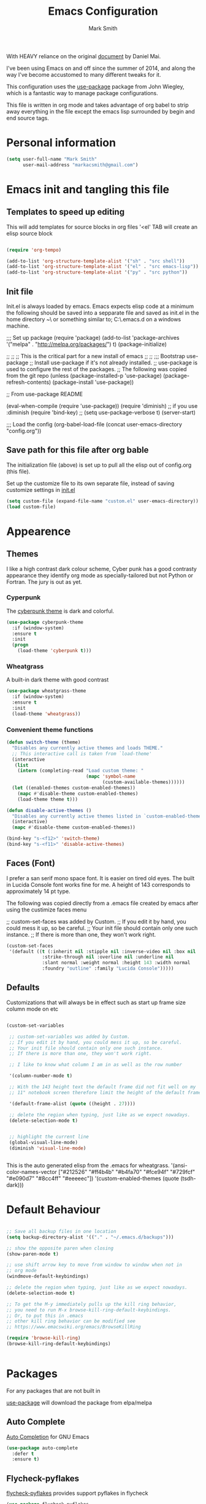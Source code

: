 
#+TITLE: Emacs Configuration
#+AUTHOR: Mark Smith

With HEAVY reliance on the original [[https://github.com/danielmai/.emacs.d.git][document]] by Daniel Mai.


I've been using Emacs on and off since the summer of 2014, and along the way I've become accustomed to many different tweaks for it.

This configuration uses the [[https://github.com/jwiegley/use-package][use-package]] package from John Wiegley, which is a fantastic way to manage package configurations.  

This file is written in org mode and takes advantage of org babel to strip away everything in the file except the emacs lisp surrounded by begin and end source tags. 

* Personal information

#+begin_src emacs-lisp
(setq user-full-name "Mark Smith"
      user-mail-address "markacsmith@gmail.com")
#+end_src

* Emacs init and tangling this file


** Templates to speed up editing

This will add templates for source blocks in org files '<el' TAB will create an elisp source block

#+begin_src emacs-lisp

(require 'org-tempo)

(add-to-list 'org-structure-template-alist '("sh" . "src shell"))
(add-to-list 'org-structure-template-alist '("el" . "src emacs-lisp"))
(add-to-list 'org-structure-template-alist '("py" . "src python"))

#+end_src


** Init file

Init.el is always loaded by emacs.  Emacs expects elisp code at a minimum the following should be saved into a sepparate file and saved as init.el in the home directory ~\ or something similar to; C:\Users\xxxx\AppData\Roaming\.emacs.d on a windows machine.


;;; Set up package
(require 'package)
(add-to-list 'package-archives
             '("melpa" . "http://melpa.org/packages/") t)
(package-initialize)

;;
;;
;; This is the critical part for a new install of emacs
;;
;;
;;; Bootstrap use-package
;; Install use-package if it's not already installed.
;; use-package is used to configure the rest of the packages.
;; The following was copied from the git repo
(unless (package-installed-p 'use-package)
  (package-refresh-contents)
  (package-install 'use-package))

;; From use-package README

(eval-when-compile
  (require 'use-package))
(require 'diminish)                ;; if you use :diminish
(require 'bind-key)
;; (setq use-package-verbose t)
(server-start)

;;; Load the config
(org-babel-load-file (concat user-emacs-directory "config.org"))

** Save path for this file after org bable

The initialization file (above) is set up to pull all the elisp out of config.org (this file).

Set up the customize file to its own separate file, instead of saving customize settings in [[file:init.el][init.el]]

#+begin_src emacs-lisp
(setq custom-file (expand-file-name "custom.el" user-emacs-directory))
(load custom-file)
#+end_src

* Appearence
** Themes

I like a high contrast dark colour scheme, Cyber punk has a good contrasty
appearance they identify org mode as specially-tailored but not Python 
or Fortran.  The jury is out as yet.

*** Cyperpunk

The [[https://github.com/n3mo/cyberpunk-theme.el][cyberpunk theme]] is dark and colorful.

#+begin_src emacs-lisp
(use-package cyberpunk-theme
  :if (window-system)
  :ensure t
  :init
  (progn
    (load-theme 'cyberpunk t)))
#+end_src

*** Wheatgrass

A built-in dark theme with good contrast 

#+begin_src emacs-lisp
(use-package wheatgrass-theme
  :if (window-system)
  :ensure t
  :init
  (load-theme 'wheatgrass))
#+end_src

*** Convenient theme functions

#+begin_src emacs-lisp
(defun switch-theme (theme)
  "Disables any currently active themes and loads THEME."
  ;; This interactive call is taken from `load-theme'
  (interactive
   (list
    (intern (completing-read "Load custom theme: "
                             (mapc 'symbol-name
                                   (custom-available-themes))))))
  (let ((enabled-themes custom-enabled-themes))
    (mapc #'disable-theme custom-enabled-themes)
    (load-theme theme t)))

(defun disable-active-themes ()
  "Disables any currently active themes listed in `custom-enabled-themes'."
  (interactive)
  (mapc #'disable-theme custom-enabled-themes))

(bind-key "s-<f12>" 'switch-theme)
(bind-key "s-<f11>" 'disable-active-themes)
#+end_src

** Faces (Font)
I prefer a san serif mono space font. It is easier on tired old eyes.  
The built in Lucida Console font works fine for me. A height of 143
corresponds to approximately 14 pt type.

The following was copied directly from a .emacs file created
by emacs after using the custimize faces menu

 ;; custom-set-faces was added by Custom.
 ;; If you edit it by hand, you could mess it up, so be careful.
 ;; Your init file should contain only one such instance.
 ;; If there is more than one, they won't work right.

#+begin_src emacs-lisp  
(custom-set-faces
 '(default ((t (:inherit nil :stipple nil :inverse-video nil :box nil
			 :strike-through nil :overline nil :underline nil
			 :slant normal :weight normal :height 143 :width normal
			 :foundry "outline" :family "Lucida Console")))))
#+end_src

** Defaults

Customizations that will always be in effect such as start up frame size column mode on etc

#+begin_src emacs-lisp

(custom-set-variables
 
 ;; custom-set-variables was added by Custom.
 ;; If you edit it by hand, you could mess it up, so be careful.
 ;; Your init file should contain only one such instance.
 ;; If there is more than one, they won't work right.
 
 ;; I like to know what column I am in as well as the row number
 
 '(column-number-mode t)
  
 ;; With the 143 height text the default frame did not fit well on my 
 ;; 11" notebook screen therefore limit the height of the default frame.
 
 '(default-frame-alist (quote ((height . 27))))

 ;; delete the region when typing, just like as we expect nowadays.
 (delete-selection-mode t)


 ;; highlight the current line
 (global-visual-line-mode)
 (diminish 'visual-line-mode)


#+end_src

This is the auto generated elisp from the .emacs for wheatgrass.
 '(ansi-color-names-vector
   ["#212526" "#ff4b4b" "#b4fa70" "#fce94f" "#729fcf" "#e090d7" "#8cc4ff"
    "#eeeeec"])
 '(custom-enabled-themes (quote (tsdh-dark)))

* Default Behaviour

#+begin_src emacs-lisp

;; Save all backup files in one location
(setq backup-directory-alist '(("." . "~/.emacs.d/backups")))

;; show the opposite paren when closing
(show-paren-mode t)
 
;; use shift arrow key to move from window to window when not in 
;; org mode
(windmove-default-keybindings)

;; delete the region when typing, just like as we expect nowadays.
(delete-selection-mode t)

;; To get the M-y immediately pulls up the kill ring behavior, 
;; you need to run M-x browse-kill-ring-default-keybindings. 
;; Or, to put this in .emacs
;; other kill ring behavior can be modified see
;; https://www.emacswiki.org/emacs/BrowseKillRing

(require 'browse-kill-ring)
(browse-kill-ring-default-keybindings)


#+end_src

* Packages

For any packages that are not built in

[[https://github.com/jwiegley/use-package][use-package]] will download the package from elpa/melpa 

** Auto Complete

[[https://github.com/auto-complete/auto-complete][Auto Completion]] for GNU Emacs

#+begin_src emacs-lisp
(use-package auto-complete
  :defer t
  :ensure t)
#+end_src
** Flycheck-pyflakes

[[https://github.com/Wilfred/flycheck-pyflakes][flycheck-pyflakes]] provides support pyflakes in flycheck 


#+begin_src emacs-lisp
(use-package flycheck-pyflakes
  :defer t
  :ensure t)
#+end_src

** Fortran parser and browser

[[https://github.com/wence-/f90-iface][Interface Browser]] for parsing and browsing f90 files.

#+begin_src emacs-lisp
(use-package f90-interface-browser
  :defer t
  :ensure t)
#+end_src

** Fortpy

[[https://github.com/rosenbrockc/fortpy][Fortpy]] is a Fortran auto-completion for Emacs written in Python it can be installed with pip install fortpy

#+begin_src emacs-lisp
(use-package fortpy
  :defer t
  :ensure t)
#+end_src

** Highlighting

[[https://github.com/skeeto/cl-lib-highlight][CL-lib Highlighting]] adds all of the familiar highlighting to cl-lib macros that were originally provided for cl.

#+begin_src emacs-lisp
(use-package cl-lib-highlight
  :defer t
  :ensure t)
#+end_src

[[https://github.com/antonj/Highlight-Indentation-for-Emacs][highlight indentation]]  Provides two minor modes highlight-indentation-mode and highlight-indentation-current-column-mode

#+begin_src emacs-lisp
(use-package highlight-indentation
  :defer t
  :ensure t)
#+end_src

** Company Mode

[[http://company-mode.github.io/][Company Mode]] is a text completion framework for Emacs. The name stands for "complete anything". It uses pluggable back-ends and front-ends to retrieve and display completion candidates.

#+begin_src emacs-lisp
(use-package company
  :defer t
  :ensure t)
#+end_src

** Concurrent

[[https://github.com/kiwanami/emacs-deferred/blob/master/README-concurrent.markdown][Concurrent]] is a higher level library for asynchronous tasks, based on deferred.el.

It is inspired by libraries of other environments and concurrent programing models. It has following facilities: pseud-thread, generator, semaphore, dataflow variables and event management.

#+begin_src emacs-lisp
(use-package concurrent
  :defer t
  :ensure t)
#+end_src

** ctable

[[https://github.com/kiwanami/emacs-ctable][ctable]] is a table component for emacs lisp. Emacs lisp programs can display a nice table view from an abstract data model. The many emacs programs have the code for displaying table views, such as dired, list-process, buffer-list and so on. So, ctable.el would provide functions and a table framework for the table views.

#+begin_src emacs-lisp
(use-package ctable
  :defer t
  :ensure t)
#+end_src

** dash

[[https://github.com/magnars/dash.el][dash]] a modern list api for emacs.  No cl required.

#+begin_src emacs-lisp
(use-package dash
  :defer t
  :ensure t)
#+end_src

** deferred 

[[https://github.com/kiwanami/emacs-deferred][deferred]]  Simple asynchronous functions for emacs lisp

#+begin_src emacs-lisp
(use-package deferred
  :defer t
  :ensure t)
#+end_src

** direx

[[https://github.com/m2ym/direx-el][direx]] Simple Directory Explorer

#+begin_src emacs-lisp
(use-package direx
  :defer t
  :ensure t)
#+end_src

** epc 

[[https://github.com/kiwanami/emacs-epc][epc]] This program is an asynchronous RPC stack for Emacs. Using this RPC stack, the Emacs can communicate with the peer process smoothly. Because the protocol employs S-expression encoding and consists of asynchronous communications, the RPC response is fairly good.

#+begin_src emacs-lisp
(use-package epc
  :defer t
  :ensure t)
#+end_src

** epl Emacs Package Library

[[https://github.com/cask/epl][epl]] EPL provides a convenient high-level API for various package.el versions, and aims to overcome its most striking idiocies.

#+begin_src emacs-lisp
(use-package epl
  :defer t
  :ensure t)
#+end_src

** ess Emacs Speaks Statistics

[[https://ess.r-project.org/][ess]] Emacs Speaks Statistics (ESS) is an add-on package for emacs text editors such as GNU Emacs and XEmacs. It is designed to support editing of scripts and interaction with various statistical analysis programs such as R, S-Plus, SAS, Stata and OpenBUGS/JAGS. Although all users of these statistical analysis programs are welcome to apply ESS, advanced users or professionals who regularly work with text-based statistical analysis scripts, with various statistical languages/programs, or with different operating systems might benefit from it the most.

#+begin_src emacs-lisp
(use-package ess
  :defer t
  :ensure t)
#+end_src

** f 

[[https://github.com/rejeep/f.el/tree/master/bin][f]] Modern API for working with files and directories

#+begin_src emacs-lisp
(use-package f
  :defer t
  :ensure t)
#+end_src

** Find File in Project

[[https://www.emacswiki.org/emacs/FindFileInProject][Find File In Project]] This library provides a couple methods for quickly finding any file in a given project. It depends on GNU find.

#+begin_src emacs-lisp
(use-package find-file-in-project
  :defer t
  :ensure t)
#+end_src
 
** Flycheck

[[http://www.flycheck.org/en/latest/][flycheck]] Flycheck is a modern on-the-fly syntax checking extension for GNU Emacs, intended as replacement for the older Flymake extension which is part of GNU Emacs. 

#+begin_src emacs-lisp
(use-package flycheck
  :ensure t
  :init(global-flycheck-mode))
#+end_src

[[https://github.com/purcell/flymake-easy][flymake-easy]] Helpers for easily building flymake checkers

#+begin_src emacs-lisp
(use-package flymake-easy
  :defer t
  :ensure t)
#+end_src

[[https://github.com/purcell/flymake-python-pyflakes][Flymake for Python]] An Emacs flymake handler for syntax-checking Python source code using pyflakes or flake8.

#+begin_src emacs-lisp
(use-package flymake-python-pyflakes
  :defer t
  :ensure t)
#+end_src

** let-alist

[[https://elpa.gnu.org/packages/let-alist.html][let-alist]] Easily let-bind values of an assoc-list by their names

#+begin_src emacs-lisp
(use-package let-alist
  :defer t
  :ensure t)
#+end_src

** org mode extras

[[https://github.com/jonnay/org-beautify-theme][Org theme tweaks]] org-beautify-theme  A sub-theme to make org-mode more beautiful.

#+begin_src emacs-lisp
(use-package org-beautify-theme
  :defer t
  :ensure t)
#+end_src

[[https://github.com/IvanMalison/org-projectile][org-projectile]] provides functions for the creation of org-mode TODOs that are associated with projectile projects.

#+begin_src emacs-lisp
(use-package org-projectile
  :bind (("C-c n p" . org-projectile:project-todo-completing-read)
         ("C-c c" . org-capture))
  :config
  (progn
    (setq org-projectile:projects-file 
          "/your/path/to/an/org/file/for/storing/projects.org")
    (setq org-agenda-files (append org-agenda-files (org-projectile:todo-files)))
    (add-to-list 'org-capture-templates (org-projectile:project-todo-entry "p")))
  :ensure t)
#+end_src

** Package Information

[[https://github.com/lunaryorn/pkg-info.el][pkg-info]] Information about packages

#+begin_src emacs-lisp
(use-package pkg-info
  :defer t
  :ensure t)
#+end_src
 
** Popup tooltips

[[https://github.com/auto-complete/popup-el][popup]] is a visual popup user interface library for Emacs. This provides a basic API and common UI widgets such as popup tooltips and popup menus.

#+begin_src emacs-lisp
(use-package popup
  :ensure t)
#+end_src

[[https://www.emacswiki.org/emacs/PosTip][pos-tip]] The standard library tooltip.el provides the function for displaying a tooltip at mouse position which allows users to easily show it. However, locating tooltip at arbitrary buffer position in window is not easy. This program provides such function to be used by other frontend programs.

#+begin_src emacs-lisp
(use-package pos-tip
  :defer t
  :ensure t)
#+end_src

** Projectile

[[https://www.emacswiki.org/emacs/Projectile][projectile]] is a project interaction library for Emacs. Its goal is to provide a nice set of features operating on a project level without introducing external dependencies. For instance - finding project files is done in pure Emacs Lisp without the use of GNU find.

Projectile also tries to be practical - if some external tools could speed up some task substantially and the tools are available, Projectile will leverage them.

#+begin_src emacs-lisp
(use-package projectile
  :defer t
  :ensure t)
#+end_src

** Python
       

*** elpy

[[https://elpy.readthedocs.io/en/latest/index.html][Emacs Python Development Environment]]

The following are required outside of emacs using python installer pip

Either of these:

  pip install rope
  pip install jedi

flake8 for code checks:

  pip install flake8

importmagic for automatic imports:

  pip install importmagic

and autopep8 for automatic PEP8 formatting:

  pip install autopep8

and yapf for code formatting:

  pip install yapf

#+begin_src emacs-lisp
(use-package elpy
  :defer t
  :ensure t)
#+end_src

*** jedi

[[https://github.com/tkf/emacs-jedi][jedi]] Jedi.el is a Python auto-completion package for Emacs. It aims at helping your Python coding in a non-destructive way. It also helps you to find information about Python objects, such as docstring, function arguments and code location.

#+begin_src emacs-lisp
(use-package jedi
  :defer t
  :ensure t)
#+end_src

jedi-core Common code of jedi.el and company-jedi.el

#+begin_src emacs-lisp
(use-package jedi-core
  :defer t
  :ensure t)
#+end_src

jedi-direx Tree style source code viewer for Python buffer

#+begin_src emacs-lisp
(use-package jedi-direx
  :defer t
  :ensure t)
#+end_src

pungi Integrates jedi with virtualenv and buildout python environments

#+begin_src emacs-lisp
(use-package pungi
  :defer t
  :ensure t)
#+end_src

company-jedi

 [[https://github.com/syohex/emacs-company-jedi][company-mode]] completion back-end for Python [[https://github.com/davidhalter/jedi][JEDI]] 

 #+begin_src emacs-lisp
 (use-package company-jedi
   :defer t
   :ensure t)
 #+end_src

*** move this
  python-environment 20150310.153  installed             virtualenv API for Emacs Lisp
  python-mode        20151210.918  installed             Python major mode
  pythonic           20150730.216  installed             Utility functions for writing pythonic emacs package.
  pyvenv             20151105.1519 installed             Python virtual environment interface

** rest not python
  r-autoyas          20140101.710  installed             Provides automatically created yasnippets for R function argument lists.
  s                  20150924.406  installed             The long lost Emacs string manipulation library.
  seq                20151121.1017 installed             Sequence manipulation functions
  smartparens        20151213.811  installed             Automatic insertion, wrapping and paredit-like navigation with user defined pairs.
  swiper             20151212.41   installed             Isearch with an overview. Oh, man!
  virtualenv         20140220.1501 installed             Virtualenv for Python
  yasnippet          20151212.2133 installed             Yet another snippet extension for Emacs.





 '(global-auto-complete-mode t)
 '(ido-mode (quote both) nil (ido))
  '(package-archives
   (quote
    (("gnu" . "http://elpa.gnu.org/packages/")
     ("melpa" . "http://melpa.org/packages/")))))
(custom-set-faces
 ;;
 ;; custom-set-faces was added by Custom.
 ;; If you edit it by hand, you could mess it up, so be careful.
 ;; Your init file should contain only one such instance.
 ;; If there is more than one, they won't work right.
 ;;
 '(default ((t (:inherit nil :stipple nil :inverse-video nil :box nil
			 :strike-through nil :overline nil :underline nil
			 :slant normal :weight normal :height 143 :width normal
			 :foundry "outline" :family "Lucida Console")))))
 ;;
 ;;
 ;;
 ;; Org Mode Modifications
 ;;
 ;;
 ;;Require org mode on start up
(require 'org)
 ;; add keybidings for org capture
(define-key global-map "\C-cl" 'org-store-link)
(define-key global-map "\C-ca" 'org-agenda)
(global-set-key (kbd "<f9> I") 'bh/punch-in)
(global-set-key (kbd "<f9> O") 'bh/punch-out)
(global-set-key "\C-cc" 'org-capture)
(global-set-key "\C-cb" 'org-iswitchb)
;;
;;
;; add todo sequencing
;; The pipe | separates the todo state from the completed state
;; letters in brackets are the shortcuts to each state
;; delegated @ requires a note on switching to delegated /! records time stamp
;; when switching to a state that does not record  a time stamp
;;
;;
(setq org-todo-keywords
      '((sequence "TODO(t)" "NEXT(n)" "DELEGATED(l@/!)" "|"
		  "DONE(d)" "DEFERED(f)")))
;;
;; Switching to a done state logs time and opens note buffer
;;
(setq org-log-done 'time)
(setq org-log-done 'note)
;;
;; create the global set of tags to be used in all .org files
;; tag and short cut
;;
(setq org-tag-alist '(("@work" . ?w) ("@home" . ?h) ("@my_pc" . ?p)))


;;
;;
;; Targets include file where refile command initiated
;; and any file contributing to the agenda - up to 9 levels deep
;;
(setq org-refile-targets (quote ((nil :maxlevel . 9)
                                 (org-agenda-files :maxlevel . 9))))
;;
;; Allow refile to create parent tasks with confirmation
(setq org-refile-allow-creating-parent-nodes (quote confirm))
(setq org-refile-use-outline-path 'file)
;;
; Use IDO for both buffer and file completion and ido-everywhere to t
(setq org-completion-use-ido t)
(setq ido-everywhere t)
(setq ido-max-directory-size 100000)
(ido-mode (quote both))
; Use the current window when visiting files and buffers with ido
(setq ido-default-file-method 'selected-window)
(setq ido-default-buffer-method 'selected-window)
; Use the current window for indirect buffer display
(setq org-indirect-buffer-display 'current-window)
;;
;;
;; org mode custom agendas
;;
(setq org-agenda-custom-commands
      '(("D" "Daily rotine" ;; Press to choose ad name
	 ;; review upcoming deadlines and appointments
         ((agenda "" ((org-agenda-ndays 1)))
	  ;;
	   (tags "REFILE"
                      ((org-agenda-overriding-header "Tasks to Refile")
                       (org-tags-match-list-sublevels nil)))
	  ;;
	  ;;review all next items
          (todo "NEXT")))))
;;
;;
;;
;; Python related modifications
;;
;;
;;
;; Set IPython to be the default Python Shell
(setq python-shell-interpreter "ipython"
       python-shell-interpreter-args "-i")
(elpy-enable)

list of all packages installed on notebook
  auto-complete      20151211.227  installed             Auto Completion for GNU Emacs
  cl-lib-highlight   20140127.1312 installed             full cl-lib font-lock highlighting
  company            20151208.1341 installed             Modular text completion framework
  company-jedi       20151216.1921 installed             company-mode completion back-end for Python JEDI
  concurrent         20150309.2052 installed             Concurrent utility functions for emacs lisp
  ctable             20140304.1659 installed             Table component for Emacs Lisp
  dash               20151021.113  installed             A modern list library for Emacs
  deferred           20151007.1657 installed             Simple asynchronous functions for emacs lisp
  direx              20151023.1606 installed             Simple Directory Explorer
  elpy               20151101.401  installed             Emacs Python Development Environment
  epc                20140609.2234 installed             A RPC stack for the Emacs Lisp
  epl                20150517.433  installed             Emacs Package Library
  ess                20151210.52   installed             Emacs Speaks Statistics
  f                  20151113.123  installed             Modern API for working with files and directories
  f90-interface-b... 1.1           installed             Parse and browse f90 interfaces
  find-file-in-pr... 20151208.2241 installed             Find files in a project quickly, on any OS
  flycheck           20151212.411  installed             On-the-fly syntax checking
  flycheck-pyflakes  20140630.1521 installed             Support pyflakes in flycheck
  flymake-easy       20140818.55   installed             Helpers for easily building flymake checkers
  flymake-python-... 20131127.6    installed             A flymake handler for python-mode files using pyflakes (or flake8)
  fortpy             20150715.1332 installed             a Fortran auto-completion for Emacs
  highlight-inden... 20150307.208  installed             Minor modes for highlighting indentation
  jedi               20160425.2156 installed             a Python auto-completion for Emacs
  jedi-core          20160501.2043 installed             Common code of jedi.el and company-jedi.el
  jedi-direx         20140310.236  installed             Tree style source code viewer for Python buffer
  julia-mode         20150912.800  installed             Major mode for editing Julia source code
  let-alist          1.0.4         installed             Easily let-bind values of an assoc-list by their names
  org-beautify-theme 20150106.956  installed             A sub-theme to make org-mode more beautiful.
  org-projectile     20160604.1110 installed             Repository todo management for org-mode
  pkg-info           20150517.443  installed             Information about packages
  popup              20151125.542  installed             Visual Popup User Interface
  pos-tip            20150318.813  installed             Show tooltip at point
  projectile         20160526.832  installed             Manage and navigate projects in Emacs easily
  pungi              20150222.446  installed             Integrates jedi with virtualenv and buildout python environments
  python-environment 20150310.153  installed             virtualenv API for Emacs Lisp
  python-mode        20151210.918  installed             Python major mode
  pythonic           20150730.216  installed             Utility functions for writing pythonic emacs package.
  pyvenv             20151105.1519 installed             Python virtual environment interface
  r-autoyas          20140101.710  installed             Provides automatically created yasnippets for R function argument lists.
  s                  20150924.406  installed             The long lost Emacs string manipulation library.
  seq                20151121.1017 installed             Sequence manipulation functions
  smartparens        20151213.811  installed             Automatic insertion, wrapping and paredit-like navigation with user defined pairs.
  swiper             20151212.41   installed             Isearch with an overview. Oh, man!
  virtualenv         20140220.1501 installed             Virtualenv for Python
  yasnippet          20151212.2133 installed             Yet another snippet extension for Emacs.

* Org Mode

[[http://orgmode.org/][Live Life in Plain Text with Org Mode]] 

** Org Mode Directory and files

Set the path to the Dropbox folder

#+begin_src emacs-lisp

;; add a directory path to this list to use org files

(setq org-directory 
      (car   
          (delq nil
             (mapcar (lambda(x) (and (file-directory-p x) x))
                           '("c:/Users/marka/Dropbox/Apps/OrgMode"
                             "c:/Users/Mark/Dropbox/Apps/OrgMode"
                             "c:/Users/msmith/Dropbox/Apps/OrgMode")))))

;; car pulls the first item of a list which in this case is the only elemant
;; in the list without car the result is of type cons, and does not concat
;; properly below 

(setq org-agenda-files
    (delq nil
        (mapcar (lambda(y) (and (file-exists-p y) y))
            (list
                (concat org-directory "/gtd_work.org")
                (concat org-directory "/gtd_proging.org")
                (concat org-directory "/gtd_home.org")
                (concat org-directory "/DailyRoutine.org")))


(setq org-default-notes-file (concat org-directory "/refile.org"))

;; Capture mode -  C-c c to start

;; code source 
;; Org Mode Organize your life in plain text
;; by Bernt Hansen


;; modified, some templates removed.
;;
;;
;; Capture templates for: TODO tasks, Notes, appointments, phone calls, meetings
;; and org-protocol
;;
(setq org-capture-templates
      (quote (("t" "todo"
	        entry (file (concat org-directory"/refile.org")
                "* TODO %?\n%U\n%a\n" :clock-in t :clock-resume t)
              ("r" "respond"
	        entry (file (concat org-directory"/refile.org"))
                "* NEXT Respond to %:from on %:subject\nSCHEDULED: %t\n%U\n%a\n"
	       :clock-in t :clock-resume t :immediate-finish t)
              ("n" "note"
	        entry (file (concat org-directory"/refile.org"))
                "* %? :NOTE:\n%U\n%a\n" :clock-in t :clock-resume t)            
              ("m" "Meeting"
	        entry (file (concat org-directory"/refile.org"))
                "* MEETING with %? :MEETING:\n%U" :clock-in t :clock-resume t)
              ("p" "Phone call"
	        entry (file (concat org-directory"refile.org"))
                "* PHONE %? :PHONE:\n%U" :clock-in t :clock-resume t)
              ("h" "Habit"
	        entry (file (concat org-directory"/refile.org"))
                "* NEXT %?\n%U\n%a\n
                SCHEDULED: %(format-time-string \"%<<%Y-%m-%d %a .+1d/3d>>\")
                \n:PROPERTIES:\n:STYLE: habit\n:REPEAT_TO_STATE:
                NEXT\n:END:\n"))))


#+end_src
** Org Keybindings

#+begin_src emacs-lisp

(global-set-key "\C-cc" 'org-capture)
(define-key global-map "\C-cl" 'org-store-link)
(define-key global-map "\C-ca" 'org-agenda)
(global-set-key "\C-cb" 'org-iswitchb)

;; Clock in and Clock out from anywhere

(global-set-key (kbd "<f9> I") 'bh/punch-in)
(global-set-key (kbd "<f9> O") 'bh/punch-out)

#+end_src

** Org babel languages

#+begin_src emacs-lisp
(org-babel-do-load-languages
 'org-babel-load-languages
 '((python . t)
   (calc . t)
   (latex . t)
   (lisp . t)
   (sh . t)
   (sqlite . t)
   (F90 . t)
   (R . t)
  ))

;; Running code on your machine always comes with a security risk. Badly 
;; written or malicious code can be executed on purpose or by accident. Org 
;; has default settings which will only evaluate such code if you give 
;; explicit permission to do so, and as a casual user of these features you 
;; should leave these precautions intact.  Uncomment below to stop the 
;; confirm requirements

;;(defun my-org-confirm-babel-evaluate (lang body)
;;  "Do not confirm evaluation for these languages."
;;  (not (or (string= lang "python")
;;           (string= lang "emacs-lisp")
;;           (string= lang "sqlite"))))
;;(setq org-confirm-babel-evaluate 'my-org-confirm-babel-evaluate)
#+end_src

** Org babel/source blocks

I like to have source blocks properly syntax highlighted and with the
editing popup window staying within the same window so all the windows
don't jump around. Also, having the top and bottom trailing lines in
the block is a waste of space, so we can remove them.

I noticed that fontification doesn't work with markdown mode when the
block is indented after editing it in the org src buffer---the leading
#s for headers don't get fontified properly because they appear as Org
comments. Setting ~org-src-preserve-indentation~ makes things
consistent as it doesn't pad source blocks with leading spaces.

#+begin_src emacs-lisp
(setq org-src-fontify-natively t
      org-src-window-setup 'current-window
      org-src-strip-leading-and-trailing-blank-lines t
      org-src-preserve-indentation t
      org-src-tab-acts-natively t)
#+end_src
